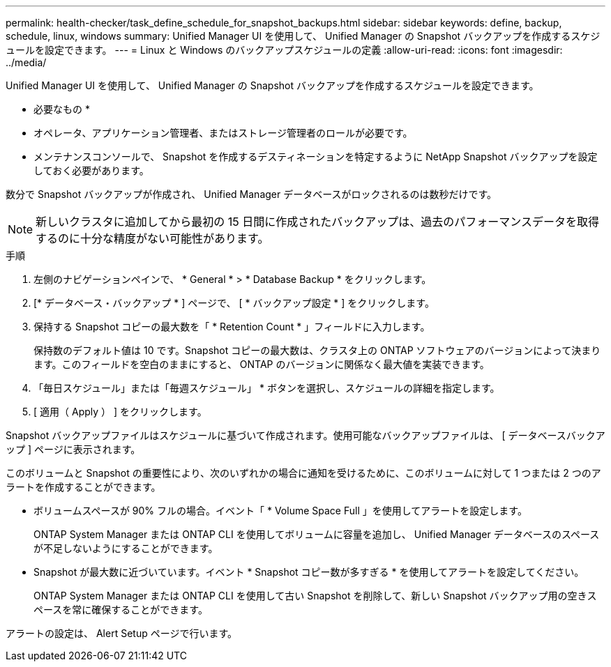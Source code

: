 ---
permalink: health-checker/task_define_schedule_for_snapshot_backups.html 
sidebar: sidebar 
keywords: define, backup, schedule, linux, windows 
summary: Unified Manager UI を使用して、 Unified Manager の Snapshot バックアップを作成するスケジュールを設定できます。 
---
= Linux と Windows のバックアップスケジュールの定義
:allow-uri-read: 
:icons: font
:imagesdir: ../media/


[role="lead"]
Unified Manager UI を使用して、 Unified Manager の Snapshot バックアップを作成するスケジュールを設定できます。

* 必要なもの *

* オペレータ、アプリケーション管理者、またはストレージ管理者のロールが必要です。
* メンテナンスコンソールで、 Snapshot を作成するデスティネーションを特定するように NetApp Snapshot バックアップを設定しておく必要があります。


数分で Snapshot バックアップが作成され、 Unified Manager データベースがロックされるのは数秒だけです。

[NOTE]
====
新しいクラスタに追加してから最初の 15 日間に作成されたバックアップは、過去のパフォーマンスデータを取得するのに十分な精度がない可能性があります。

====
.手順
. 左側のナビゲーションペインで、 * General * > * Database Backup * をクリックします。
. [* データベース・バックアップ * ] ページで、 [ * バックアップ設定 * ] をクリックします。
. 保持する Snapshot コピーの最大数を「 * Retention Count * 」フィールドに入力します。
+
保持数のデフォルト値は 10 です。Snapshot コピーの最大数は、クラスタ上の ONTAP ソフトウェアのバージョンによって決まります。このフィールドを空白のままにすると、 ONTAP のバージョンに関係なく最大値を実装できます。

. 「毎日スケジュール」または「毎週スケジュール」 * ボタンを選択し、スケジュールの詳細を指定します。
. [ 適用（ Apply ） ] をクリックします。


Snapshot バックアップファイルはスケジュールに基づいて作成されます。使用可能なバックアップファイルは、 [ データベースバックアップ ] ページに表示されます。

このボリュームと Snapshot の重要性により、次のいずれかの場合に通知を受けるために、このボリュームに対して 1 つまたは 2 つのアラートを作成することができます。

* ボリュームスペースが 90% フルの場合。イベント「 * Volume Space Full 」を使用してアラートを設定します。
+
ONTAP System Manager または ONTAP CLI を使用してボリュームに容量を追加し、 Unified Manager データベースのスペースが不足しないようにすることができます。

* Snapshot が最大数に近づいています。イベント * Snapshot コピー数が多すぎる * を使用してアラートを設定してください。
+
ONTAP System Manager または ONTAP CLI を使用して古い Snapshot を削除して、新しい Snapshot バックアップ用の空きスペースを常に確保することができます。



アラートの設定は、 Alert Setup ページで行います。
